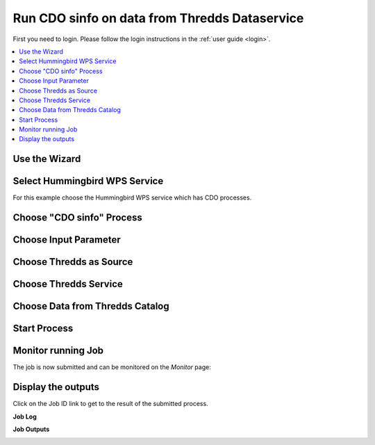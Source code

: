 .. _tutorial_cdosinfo: 

Run CDO sinfo on data from Thredds Dataservice
==============================================

First you need to login. Please follow the login instructions in the :ref:`user guide <login>`.

.. contents::
   :local:
   :depth: 2
   :backlinks: none

Use the Wizard
--------------

.. image:: ../_images/tutorial/wizard.png 


Select Hummingbird WPS Service
------------------------------

For this example choose the Hummingbird WPS service which has CDO processes.

.. image:: ../_images/tutorial/ci_hummingbird.png 

Choose "CDO sinfo" Process
--------------------------

.. image:: ../_images/tutorial/ci_process.png

Choose Input Parameter
----------------------

.. image:: ../_images/tutorial/ci_input.png

Choose Thredds as Source
------------------------

.. image:: ../_images/tutorial/ci_source.png


Choose Thredds Service
------------------------

.. image:: ../_images/tutorial/ci_thredds_service.png

Choose Data from Thredds Catalog
------------------------

.. image:: ../_images/tutorial/ci_thredds_catalog.png

Start Process
------------------------

.. image:: ../_images/tutorial/ci_done.png


Monitor running Job
-------------------

The job is now submitted and can be monitored on the *Monitor* page: 

.. image:: ../_images/tutorial/ci_monitor.png

Display the outputs
-------------------

Click on the Job ID link to get to the result of the submitted process.

**Job Log**

.. image:: ../_images/tutorial/ci_log.png


**Job Outputs**

.. image:: ../_images/tutorial/ci_outputs.png








